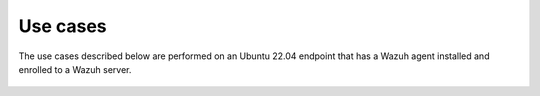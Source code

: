 .. Copyright (C) 2015, Wazuh, Inc.

.. meta::
  :description: The Linux Audit system provides a way to track security-relevant information on your machine. Discover some Audit use cases in this section of our documentation. 
  
Use cases
=========

The use cases described below are performed on an Ubuntu 22.04 endpoint that has a Wazuh agent installed and enrolled to a Wazuh server.

   .. toctree::
      :maxdepth: 1 

      monitoring-file-and-directory-access
      monitoring-commands-run-as-root
      privilege-abuse

